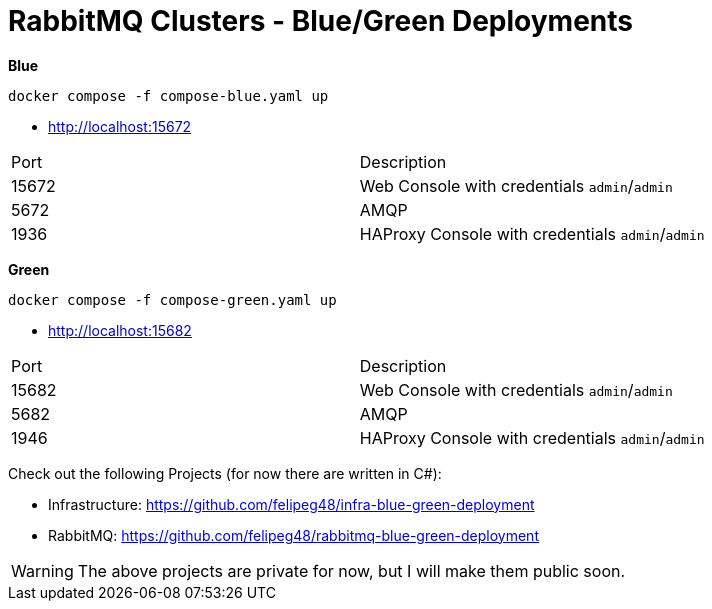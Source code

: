 = RabbitMQ Clusters - Blue/Green Deployments

*Blue*

[source,shell]
----
docker compose -f compose-blue.yaml up
----

- http://localhost:15672[^]

|===
| Port | Description
|15672 | Web Console with credentials `admin`/`admin`
|5672  | AMQP
|1936  | HAProxy Console with credentials `admin`/`admin`
|===




*Green*

[source,shell]
----
docker compose -f compose-green.yaml up
----

- http://localhost:15682[^]

|===
| Port | Description
|15682 | Web Console with credentials `admin`/`admin`
|5682  | AMQP
|1946  | HAProxy Console with credentials `admin`/`admin`
|===

Check out the following Projects (for now there are written in C#):


- Infrastructure: https://github.com/felipeg48/infra-blue-green-deployment[^]
- RabbitMQ: https://github.com/felipeg48/rabbitmq-blue-green-deployment[^]

WARNING: The above projects are private for now, but I will make them public soon.
